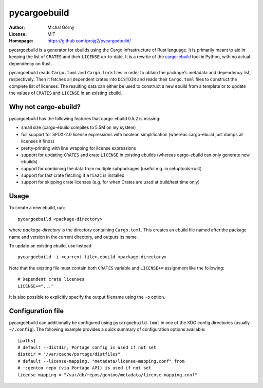 =============
pycargoebuild
=============
:Author: Michał Górny
:License: MIT
:Homepage: https://github.com/projg2/pycargoebuild/


pycargoebuild is a generator for ebuilds using the Cargo infrastructure
of Rust language.  It is primarily meant to aid in keeping the list
of ``CRATES`` and their ``LICENSE`` up-to-date.  It is a rewrite
of the `cargo-ebuild`_ tool in Python, with no actual dependency
on Rust.

pycargoebuild reads ``Cargo.toml`` and ``Cargo.lock`` files in order
to obtain the package's metadata and dependency list, respectively.
Then it fetches all dependent crates into ``DISTDIR`` and reads their
``Cargo.toml`` files to construct the complete list of licenses.
The resulting data can either be used to construct a new ebuild from
a template or to update the values of ``CRATES`` and ``LICENSE``
in an existing ebuild.


Why not cargo-ebuild?
=====================
pycargoebuild has the following features that cargo-ebuild 0.5.2
is missing:

- small size (cargo-ebuild compiles to 5.5M on my system)

- full support for SPDX-2.0 license expressions with boolean
  simplification (whereas cargo-ebuild just dumps all licenses it finds)

- pretty-printing with line wrapping for license expressions

- support for updating ``CRATES`` and crate ``LICENSE`` in existing
  ebuilds (whereas cargo-ebuild can only generate new ebuilds)

- support for combining the data from multiple subpackages (useful
  e.g. in setuptools-rust)

- support for fast crate fetching if ``aria2c`` is installed

- support for skipping crate licenses (e.g. for when Crates are used
  at build/test time only)


Usage
=====
To create a new ebuild, run::

    pycargoebuild <package-directory>

where *package-directory* is the directory containing ``Cargo.toml``.
This creates an ebuild file named after the package name and version
in the current directory, and outputs its name.

To update an existing ebuild, use instead::

    pycargoebuild -i <current-file>.ebuild <package-directory>

Note that the existing file must contain both ``CRATES`` variable
and ``LICENSE+=`` assignment like the following::

    # Dependent crate licenses
    LICENSE+="..."

It is also possible to explicitly specify the output filename using
the ``-o`` option.


Configuration file
==================
pycargoebuild can additionally be configured using
``pycargoebuild.toml`` in one of the XDG config directories
(usually ``~/.config``).  The following example provides a quick summary
of configuration options available::

    [paths]
    # default --distdir, Portage config is used if not set
    distdir = "/var/cache/portage/distfiles"
    # default --license-mapping, "metadata/license-mapping.conf" from
    # ::gentoo repo (via Portage API) is used if not set
    license-mapping = "/var/db/repos/gentoo/metadata/license-mapping.conf"


.. _cargo-ebuild: https://github.com/gentoo/cargo-ebuild/
